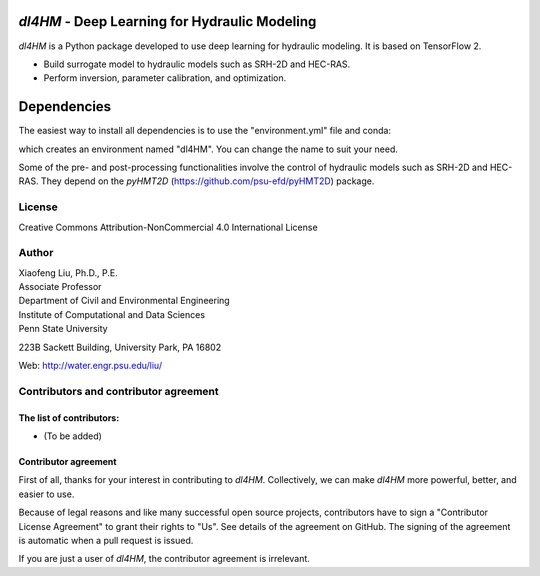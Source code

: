 |licensebuttons by-nc-sa-white|

.. |licensebuttons by-nc-sa-white| image:: https://licensebuttons.net/l/by-nc-sa/4.0/80x15.png
   :target: https://creativecommons.org/licenses/by-nc-sa/4.0/


*dl4HM* - Deep Learning for Hydraulic Modeling
=======================================================

*dl4HM* is a Python package developed to use deep learning for hydraulic modeling. It is based on TensorFlow 2.

- Build surrogate model to hydraulic models such as SRH-2D and HEC-RAS.
- Perform inversion, parameter calibration, and optimization. 

Dependencies
============
The easiest way to install all dependencies is to use the "environment.yml" file and conda:

.. code-block:: bash
    $ conda env create --name dl4HM -f environment.yml

which creates an environment named "dl4HM". You can change the name to suit your need.

Some of the pre- and post-processing functionalities involve the control of hydraulic models such as SRH-2D and HEC-RAS. They depend on the *pyHMT2D* (https://github.com/psu-efd/pyHMT2D) package.

License
-------

Creative Commons Attribution-NonCommercial 4.0 International License


Author
------

| Xiaofeng Liu, Ph.D., P.E.
| Associate Professor

| Department of Civil and Environmental Engineering
| Institute of Computational and Data Sciences
| Penn State University

223B Sackett Building, University Park, PA 16802

Web: http://water.engr.psu.edu/liu/

Contributors and contributor agreement
--------------------------------------
The list of contributors:
^^^^^^^^^^^^^^^^^^^^^^^^^
- (To be added)

Contributor agreement
^^^^^^^^^^^^^^^^^^^^^
First of all, thanks for your interest in contributing to *dl4HM*. Collectively, we can make *dl4HM* more
powerful, better, and easier to use.

Because of legal reasons and like many successful open source projects, contributors have to sign
a "Contributor License Agreement" to grant their rights to "Us". See details of the agreement on GitHub.
The signing of the agreement is automatic when a pull request is issued.

If you are just a user of *dl4HM*, the contributor agreement is irrelevant.
